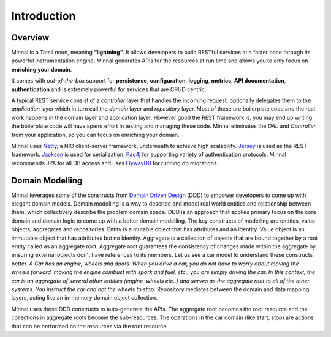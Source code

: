 Introduction
============
Overview
--------
Minnal is a Tamil noun, meaning **“lightning”**. It allows developers to build RESTful services at a faster pace through its powerful instrumentation engine. Minnal generates APIs for the resources at run time and allows you to only focus on **enriching your domain**. 

It comes with *out-of-the-box* support for **persistence**, **configuration**, **logging**, **metrics**, **API documentation**, **authentication** and is extremely powerful for services that are CRUD centric.

A typical REST service consist of a *controller* layer that handles the incoming request, optionally delegates them to the *application* layer which in turn call the *domain* layer and *repository* layer. Most of these are boilerplate code and the real work happens in the domain layer and application layer. However good the REST framework is, you may end up writing the boilerplate code will have spend effort in testing and managing these code. Minnal eliminates the *DAL* and *Controller* from your application, so you can focus on enriching your domain.

Minnal uses `Netty <http://netty.io/>`_, a NIO client-server framework, underneath to achieve high scalability. `Jersey <https://jersey.java.net>`_ is used as the REST framework. `Jackson <http://jackson.codehaus.org/>`_ is used for serialization. `Pac4j <https://github.com/leleuj/pac4j>`_ for supporting variety of authentication protocols. Minnal recommends JPA for all DB access and uses `FlywayDB <http://flywaydb.org/>`_ for running db migrations.

Domain Modelling
----------------
Minnal leverages some of the constructs from `Domain Driven Design <http://dddcommunity.org/>`_ (DDD) to empower developers to come up with elegant domain models. Domain modelling is a way to describe and model real world entities and relationship between them, which collectively describe the problem domain space. DDD is an approach that applies primary focus on the core domain and domain logic to come up with a better domain modelling. The key constructs of modelling are entities, value objects, aggregates and repositories. Entity is a mutable object that has attributes and an identity. Value object is an immutable object that has attributes but no identity. Aggregate is a collection of objects that are bound together by a root entity called as an aggregate root. Aggregate root guarantees the consistency of changes made within the aggregate by ensuring external objects don't have references to its members. Let us see a car model to understand these constructs better. *A Car has an engine, wheels and doors. When you drive a car, you do not have to worry about moving the wheels forward, making the engine combust with spark and fuel, etc.; you are simply driving the car. In this context, the car is an aggregate of several other entities (engine, wheels etc..) and serves as the aggregate root to all of the other systems. You instruct the car and not the wheels to stop*. Repository mediates between the domain and data mapping layers, acting like an in-memory domain object collection.

Minnal uses these DDD constructs to auto-generate the APIs. The aggregate root becomes the root resource and the collections in aggregate roots become the sub-resources. The operations in the car domain (like start, stop) are actions that can be performed on the resources via the root resource.

.. code-block:: bash
   GET /cars/:id                           -- Get the car identified by :id
   PUT /cars/:id/start                     -- Start the car identified by :id
   PUT /cars/:id/stop                      -- Stop the car identified by :id
   PUT /cars/:id/doors/:door_id/open       -- Open the car door identified by :door_id
   PUT /cars/:id/doors/:door_id/close      -- Close the car door identified by :door_id
